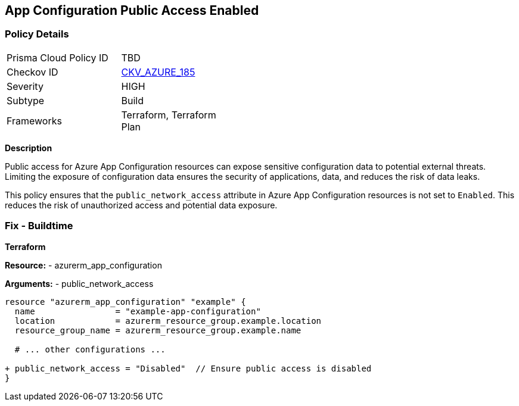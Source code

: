 == App Configuration Public Access Enabled
// Ensure 'Public Access' is not Enabled for App configuration

=== Policy Details

[width=45%]
[cols="1,1"]
|=== 
|Prisma Cloud Policy ID 
| TBD

|Checkov ID 
| https://github.com/bridgecrewio/checkov/tree/main/checkov/terraform/checks/resource/azure/AppConfigPublicAccess.py[CKV_AZURE_185]

|Severity
|HIGH

|Subtype
|Build

|Frameworks
|Terraform, Terraform Plan

|=== 

*Description*

Public access for Azure App Configuration resources can expose sensitive configuration data to potential external threats. Limiting the exposure of configuration data ensures the security of applications, data, and reduces the risk of data leaks.

This policy ensures that the `public_network_access` attribute in Azure App Configuration resources is not set to `Enabled`. This reduces the risk of unauthorized access and potential data exposure.

=== Fix - Buildtime

*Terraform*

*Resource:* 
- azurerm_app_configuration

*Arguments:* 
- public_network_access

[source,terraform]
----
resource "azurerm_app_configuration" "example" {
  name                = "example-app-configuration"
  location            = azurerm_resource_group.example.location
  resource_group_name = azurerm_resource_group.example.name
  
  # ... other configurations ...

+ public_network_access = "Disabled"  // Ensure public access is disabled
}
----
